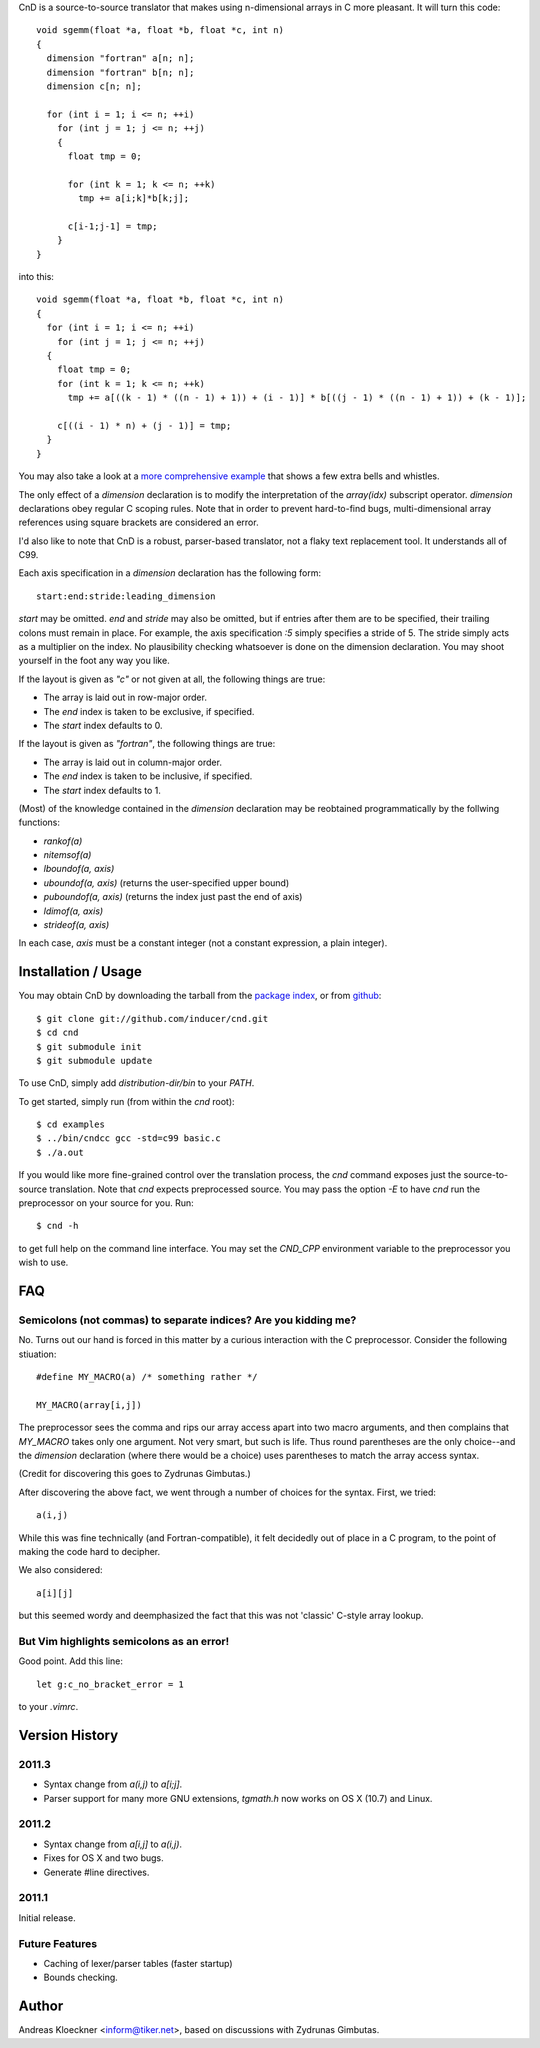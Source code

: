 CnD is a source-to-source translator that makes using n-dimensional arrays
in C more pleasant.  It will turn this code::

    void sgemm(float *a, float *b, float *c, int n)
    {
      dimension "fortran" a[n; n];
      dimension "fortran" b[n; n];
      dimension c[n; n];

      for (int i = 1; i <= n; ++i)
        for (int j = 1; j <= n; ++j)
        {
          float tmp = 0;

          for (int k = 1; k <= n; ++k)
            tmp += a[i;k]*b[k;j];

          c[i-1;j-1] = tmp;
        }
    }

into this::

    void sgemm(float *a, float *b, float *c, int n)
    {
      for (int i = 1; i <= n; ++i)
        for (int j = 1; j <= n; ++j)
      {
        float tmp = 0;
        for (int k = 1; k <= n; ++k)
          tmp += a[((k - 1) * ((n - 1) + 1)) + (i - 1)] * b[((j - 1) * ((n - 1) + 1)) + (k - 1)];

        c[((i - 1) * n) + (j - 1)] = tmp;
      }
    }

You may also take a look at a `more comprehensive example
<https://github.com/inducer/cnd/blob/master/examples/basic.c>`_
that shows a few extra bells and whistles.

The only effect of a `dimension` declaration is to modify the interpretation of
the `array(idx)` subscript operator. `dimension` declarations obey regular C
scoping rules.  Note that in order to prevent hard-to-find bugs,
multi-dimensional array references using square brackets are considered an
error.

I'd also like to note that CnD is a robust, parser-based translator, not a flaky
text replacement tool.  It understands all of C99.

Each axis specification in a `dimension` declaration has the following form::

    start:end:stride:leading_dimension

`start` may be omitted. `end` and `stride` may also be omitted, but if entries
after them are to be specified, their trailing colons must remain in place. For
example, the axis specification `:5` simply specifies a stride of 5. The stride
simply acts as a multiplier on the index.  No plausibility checking whatsoever
is done on the dimension declaration.  You may shoot yourself in the foot any way
you like.

If the layout is given as `"c"` or not given at all, the following things are true:

* The array is laid out in row-major order.
* The `end` index is taken to be exclusive, if specified.
* The `start` index defaults to 0.

If the layout is given as `"fortran"`, the following things are true:

* The array is laid out in column-major order.
* The `end` index is taken to be inclusive, if specified.
* The `start` index defaults to 1.

(Most) of the knowledge contained in the `dimension` declaration may be reobtained
programmatically by the follwing functions:

* `rankof(a)`
* `nitemsof(a)`
* `lboundof(a, axis)`
* `uboundof(a, axis)` (returns the user-specified upper bound)
* `puboundof(a, axis)` (returns the index just past the end of axis)
* `ldimof(a, axis)`
* `strideof(a, axis)`

In each case, `axis` must be a constant integer (not a constant expression, a
plain integer).

Installation / Usage
--------------------

You may obtain CnD by downloading the tarball from the `package index
<http://pypi.python.org/pypi/cnd>`_, or from `github
<http://github.com/inducer/cnd>`_::

    $ git clone git://github.com/inducer/cnd.git
    $ cd cnd
    $ git submodule init
    $ git submodule update

To use CnD, simply add `distribution-dir/bin` to your `PATH`.

To get started, simply run (from within the `cnd` root)::

    $ cd examples
    $ ../bin/cndcc gcc -std=c99 basic.c
    $ ./a.out

If you would like more fine-grained control over the translation process, the
`cnd` command exposes just the source-to-source translation.  Note that `cnd`
expects preprocessed source. You may pass the option `-E` to have `cnd` run the
preprocessor on your source for you. Run::

    $ cnd -h

to get full help on the command line interface. You may set the `CND_CPP`
environment variable to the preprocessor you wish to use.

FAQ
---

Semicolons (not commas) to separate indices? Are you kidding me?
^^^^^^^^^^^^^^^^^^^^^^^^^^^^^^^^^^^^^^^^^^^^^^^^^^^^^^^^^^^^^^^^

No. Turns out our hand is forced in this matter by a curious interaction with
the C preprocessor. Consider the following stiuation::

    #define MY_MACRO(a) /* something rather */

    MY_MACRO(array[i,j])

The preprocessor sees the comma and rips our array access apart into two macro
arguments, and then complains that `MY_MACRO` takes only one argument.  Not
very smart, but such is life. Thus round parentheses are the only choice--and
the `dimension` declaration (where there would be a choice) uses parentheses to
match the array access syntax.

(Credit for discovering this goes to Zydrunas Gimbutas.)

After discovering the above fact, we went through a number of choices for the syntax.
First, we tried::

    a(i,j)

While this was fine technically (and Fortran-compatible), it felt decidedly out
of place in a C program, to the point of making the code hard to decipher.

We also considered::

    a[i][j]

but this seemed wordy and deemphasized the fact that this was not 'classic' C-style
array lookup.

But Vim highlights semicolons as an error!
^^^^^^^^^^^^^^^^^^^^^^^^^^^^^^^^^^^^^^^^^^

Good point. Add this line::

    let g:c_no_bracket_error = 1

to your `.vimrc`.

Version History
---------------

2011.3
^^^^^^

* Syntax change from `a(i,j)` to `a[i;j]`.
* Parser support for many more GNU extensions, `tgmath.h`
  now works on OS X (10.7) and Linux.

2011.2
^^^^^^

* Syntax change from `a[i,j]` to `a(i,j)`.
* Fixes for OS X and two bugs.
* Generate #line directives.

2011.1
^^^^^^

Initial release.

Future Features
^^^^^^^^^^^^^^^

* Caching of lexer/parser tables (faster startup)
* Bounds checking.

Author
------

Andreas Kloeckner <inform@tiker.net>, based on discussions with Zydrunas Gimbutas.
